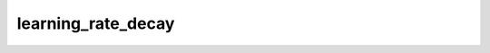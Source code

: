 ..  THIS FILE IS GENERATED BY `gen_doc.{py|sh}`
    !DO NOT EDIT THIS FILE MANUALLY!

learning_rate_decay
===================

